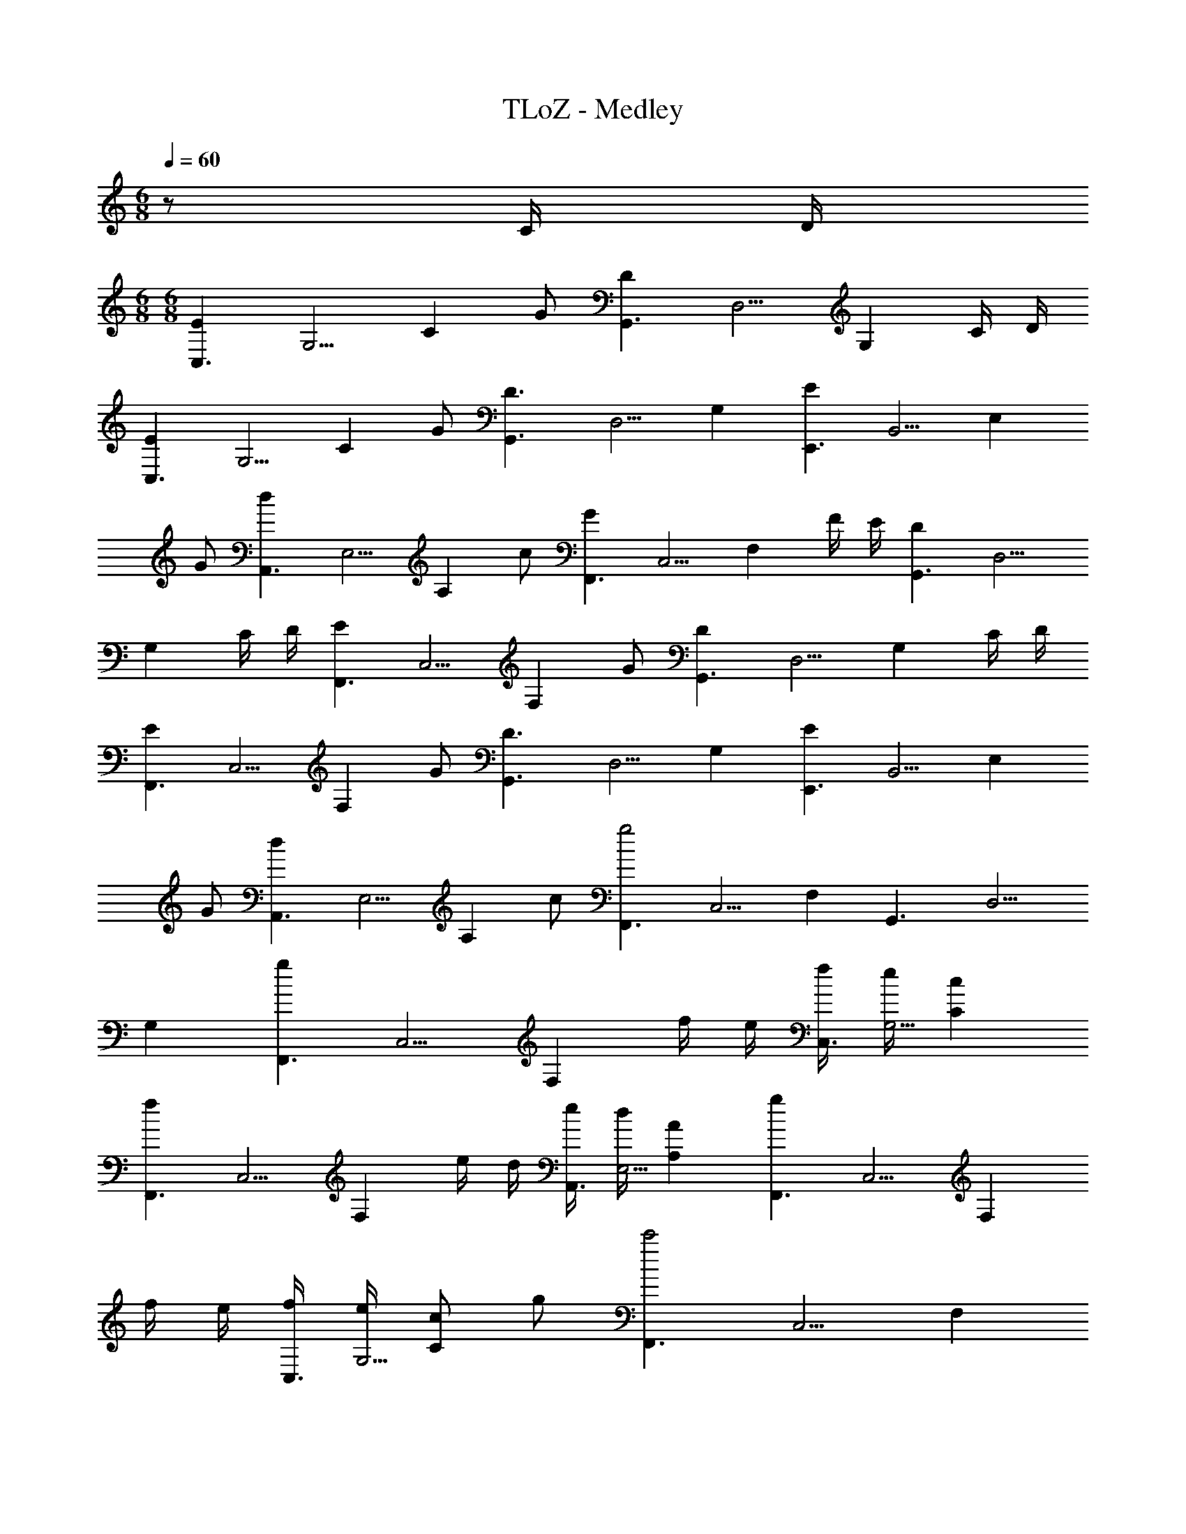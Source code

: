 X: 1
T: TLoZ - Medley
Z: ABC Generated by Starbound Composer
L: 1/8
M: 6/8
Q: 1/4=60
K: C
z C/2 D/2 
M: 6/8
M: 6/8
[E2C,3z/2] [G,5/2z/2] [C2z] G [D2G,,3z/2] [D,5/2z/2] [G,2z] C/2 D/2 
[E2C,3z/2] [G,5/2z/2] [C2z] G [D3G,,3z/2] [D,5/2z/2] G,2 [E2E,,3z/2] [B,,5/2z/2] [E,2z] 
G [d2A,,3z/2] [E,5/2z/2] [A,2z] c [G2F,,3z/2] [C,5/2z/2] [F,2z] F/2 E/2 [D2G,,3z/2] [D,5/2z/2] 
[G,2z] C/2 D/2 [E2F,,3z/2] [C,5/2z/2] [F,2z] G [D2G,,3z/2] [D,5/2z/2] [G,2z] C/2 D/2 
[E2F,,3z/2] [C,5/2z/2] [F,2z] G [D3G,,3z/2] [D,5/2z/2] G,2 [E2E,,3z/2] [B,,5/2z/2] [E,2z] 
G [d2A,,3z/2] [E,5/2z/2] [A,2z] c [F,,3g4z/2] [C,5/2z/2] F,2 [G,,3z/2] [D,5/2z/2] 
G,2 [g2F,,3z/2] [C,5/2z/2] [F,2z] f/2 e/2 [f/2C,3] [e/2G,5/2] [c2C2] 
[f2F,,3z/2] [C,5/2z/2] [F,2z] e/2 d/2 [e/2A,,3] [d/2E,5/2] [A2A,2] [g2F,,3z/2] [C,5/2z/2] [F,2z] 
f/2 e/2 [f/2C,3] [e/2G,5/2] [cC2] g [F,,3c'4z/2] [C,5/2z/2] [F,2z] 
Q: 1/4=79
z [G,,9z/2] [D,17/2z/2] 
Q: 1/4=60
[G,8z/8] 
Q: 1/4=61
z/8 
Q: 1/4=62
z/8 
Q: 1/4=63
z/8 
Q: 1/4=64
z/8 
Q: 1/4=65
z/8 
Q: 1/4=67
z/8 
Q: 1/4=68
z/8 
Q: 1/4=69
z/8 
Q: 1/4=70
z/8 
Q: 1/4=71
z/8 
Q: 1/4=73
z/8 
Q: 1/4=74
z/8 
Q: 1/4=75
z/8 
Q: 1/4=76
z/8 
Q: 1/4=77
z49/8 
M: 4/4
M: 4/4
A,,/2 E,/2 E,,/2 E,/2 A,,/2 E,/2 E,,/2 E,/2 [A/2A,,/2] [E/4E,/2] E/4 [E/2E,,/2] [E/4E,/2] E/4 [E/2A,,/2] [E/4E,/2] E/4 [E/2E,,/2] [E/2E,/2] 
[A,,/2A] E,/2 [E,,/2E] E,/2 A,,/2 [A/2E,/2] [A/4E,,/2] B/4 [c/4E,/2] d/4 [C,/2e2] G,/2 G,,/2 G,/2 C,/2 [e/2G,/2] [e/3G,,/2] [f/3z/6] [G,/2z/6] g/3 
[F,,/2a2] C,/2 C,,/2 C,/2 F,,/2 [a/2C,/2] [a/3C,,/2] [g/3z/6] [C,/2z/6] f/3 [g3/8C,/2] z/8 [G,/2z/4] f/4 [G,,/2e2] G,/2 C,/2 G,/2 [G,,/2e] G,/2 
[d/2_B,,/2] [d/4F,/2] e/4 [F,,/2f2] F,/2 B,,/2 F,/2 [e/2F,,/2] [d/2F,/2] [c/2A,,/2] [c/4E,/2] d/4 [E,,/2e2] E,/2 A,,/2 E,/2 [d/2E,,/2] [c/2E,/2] 
[B/2=B,,/2] [B/4^F,/2] ^c/4 [^F,,/2^d2] F,/2 B,,/2 F,/2 [F,,/2^f] F,/2 [e/2E,,/2] [E/4A/4B,,/2] [E/4A/4] [E/2A/2B,,,/2] [E/4A/4B,,/2] [E/4A/4] [E/2^G/2E,,/2] [E/4G/4B,,/2] [E/4G/4] [E/2G/2B,,,/2] [E/2G/2B,,/2] 
[A,,/2EA] E,/2 [E,,/2E] E,/2 A,,/2 [E/2A/2E,/2] [E/4A/4E,,/2] [E/4B/4] [=G/4=c/4E,/2] [G/4=d/4] [C,/2c2e2] G,/2 G,,/2 G,/2 C,/2 [c/2e/2G,/2] [c/3e/3G,,/2] [c/3=f/3z/6] [G,/2z/6] [c/3g/3] 
[=F,,/2c2f2a2] C,/2 C,,/2 C,/2 F,,/2 C,/2 [C,,/2fac'] C,/2 [E,,/2e^gb] B,,/2 [B,,,/2B2e2g2] B,,/2 E,,/2 B,,/2 [B,,,/2^GBe] B,,/2 
[F,,/2A2c2f2] C,/2 C,,/2 C,/2 F,,/2 C,/2 [C,,/2cfa] C,/2 [E,,/2Beg] B,,/2 [B,,,/2G2B2e2] B,,/2 E,,/2 B,,/2 [B,,,/2GBe] B,,/2 
[F,,/2A2c2f2] C,/2 C,,/2 C,/2 F,,/2 C,/2 [C,,/2cfa] C,/2 [E,,/2Beg] B,,/2 [B,,,/2G2B2e2] B,,/2 E,,/2 B,,/2 [B,,,/2=Gc] B,,/2 
[_B,,/2_B2d2] =F,/2 F,,/2 F,/2 B,,/2 F,/2 [F,,/2Bdf] F,/2 [A,,/2Ace] E,/2 [E,,/2E2A2c2] E,/2 A,,/2 E,/2 [E,,/2EA] E,/2 
[^F/2=B/2=B,,/2] [F/4B/4^F,/2] [F/4^c/4] [^F,,/2B2^d2] F,/2 B,,/2 F,/2 [F,,/2d^f] F,/2 [E,,/2B4e4] B,,/2 B,,,/2 B,,/2 E,,/2 B,,/2 B,,,/2 B,,/2 
K: B
K: B
[E/2E,,/2E,/2] [^G/2E,,/2E,/2] [_Bz/2] [E,,/2E,/2] [E/2E,,/2E,/2] [G/2E,,/2E,/2] [Bz/2] [E,,/2E,/2] [E/2E,,/2E,/2] [G/2E,,/2E,/2] B/2 [d/2E,,/2E,/2] [E,,/2E,/2c] [E,,/2E,/2] B/2 [=B/2E,,/2E,/2] 
[_B/2B,,,/2B,,/2] [F/2B,,,/2B,,/2] [^D5/2z/2] [B,,,/2B,,/2] [B,,,/2B,,/2] [B,,,/2B,,/2] z/2 [^C/2B,,,/2B,,/2] [D/2B,,,/2B,,/2] [F/2B,,,/2B,,/2] [D2z/2] [B,,,/2B,,/2] [B,,,/2B,,/2] [B,,,/2B,,/2] z/2 [B,,,/2B,,/2] 
[E/2E,,/2E,/2] [G/2E,,/2E,/2] [Bz/2] [E,,/2E,/2] [E/2E,,/2E,/2] [G/2E,,/2E,/2] [Bz/2] [E,,/2E,/2] [E/2E,,/2E,/2] [G/2E,,/2E,/2] B/2 [d/2E,,/2E,/2] [E,,/2E,/2c] [E,,/2E,/2] B/2 [=B/2E,,/2E,/2] 
[d/2B,,,/2B,,/2] [B/2B,,,/2B,,/2] [F5/2z/2] [B,,,/2B,,/2] [B,,,/2B,,/2] [B,,,/2B,,/2] z/2 [_B/2B,,,/2B,,/2] [F/2B,,,/2B,,/2] [C/2B,,,/2B,,/2] [D2z/2] [B,,,/2B,,/2] [B,,,/2B,,/2] [B,,,/2B,,/2] z/2 [B,,,/2B,,/2] 
[C/2E,,,/2] [D/2E,,/2] [E,,,/2E] E,,/2 [F/2^F,,,/2] [G/2F,,/2] [F,,,/2B] F,,/2 [=B/2B,,,/2] [_B/2B,,/2] [B,,,/2D3] B,,/2 B,,,/2 B,,/2 B,,,/2 B,,/2 
[C/2E,,,/2] [D/2E,,/2] [E,,,/2E] E,,/2 [F/2F,,,/2] [G/2F,,/2] [F,,,/2B] F,,/2 [=B/2B,,,/2] [c/2B,,/2] [B,,,/2d3] B,,/2 B,,,/2 B,,/2 B,,,/2 B,,/2 
[C/2E,,,/2] [D/2E,,/2] [E,,,/2E] E,,/2 [F/2F,,,/2] [G/2F,,/2] [F,,,/2_B] F,,/2 [=B/2B,,,/2] [_B/2B,,/2] [B,,,/2D3] B,,/2 B,,,/2 B,,/2 B,,,/2 B,,/2 
[C/2^C,,/2] [B,/2B,,,/2] [D/2^D,,/2] [C/2C,,/2] [E/2E,,/2] [D/2D,,/2] [F/2F,,/2] [E/2E,,/2] [G/2^G,,/2] [F/2F,,/2] [B/2_B,,/2] [G/2G,,/2] [=B/2=B,,/2] [_B/2_B,,/2] [d/4G,,/2] [e/2z/4] [G,,/2z/4] c/4 
[D,,/2G4d4] ^D,/2 D,,/2 D,/2 D,,/2 D,/2 D,,/2 D,/2 [D,,/2=G4d4] D,/2 D,,/2 D,/2 D,,/2 D,/2 D,,/2 D,/2 
K: EB
K: EB
[=F,,/2C,/2] [F,,/2C,/2] z/2 [F,,C,] [F,,C,] [F,,/2C,/2] [F,,/2C,/2] [F,,/2C,/2] z/2 [F,,C,] [F,,C,] [F,,/2C,/2] 
[F,,/2C,/2=C] [F,,/2C,/2] [^Gz/2] [F,,C,z/2] [=Gz/2] [F,,C,z/2] [Dz/2] [F,,/2C,/2] [B,,/2=F,/2=D3/2] [B,,/2F,/2] z/2 [C/4B,,F,] _B,/4 [D3/2z/2] [B,,F,] [C/4B,,/2F,/2] B,/4 
[F,,/2C,/2C] [F,,/2C,/2] [^Gz/2] [F,,C,z/2] [=Gz/2] [F,,C,z/2] [^Dz/2] [F,,/2C,/2] [B,,/2F,/2=F3/2] [B,,/2F,/2] z/2 [G/4B,,F,] ^G/4 [B2z/2] [B,,F,] [B,,/2F,/2] 
[F,,/2C,/2=c4] [F,,/2C,/2] z/2 [F,,C,] [F,,C,] [F,,/2C,/2] [^F,,/2^C,/2^F] [F,,/2C,/2] [^cz/2] [F,,C,z/2] [=cz/2] [F,,C,z/2] [Gz/2] [F,,/2C,/2] 
[B,,/2F,/2B7/2] [B,,/2F,/2] z/2 [B,,F,] [B,,F,] [G/4B,,/2F,/2] B/4 [=C,/2G,/2=G4] [C,/2G,/2] z/2 [C,G,] [C,G,] [C,/2G,/2] 
[=F,,/2C,/2C] [F,,/2C,/2] [^Gz/2] [F,,C,z/2] [=Gz/2] [F,,C,z/2] [Dz/2] [F,,/2C,/2] [B,,/2F,/2=D3/2] [B,,/2F,/2] z/2 [C/4B,,F,] B,/4 [D3/2z/2] [B,,F,] [C/4B,,/2F,/2] B,/4 
[F,,/2C,/2C] [F,,/2C,/2] [^Gz/2] [F,,C,z/2] [=Gz/2] [F,,C,z/2] [^Dz/2] [F,,/2C,/2] [B,,/2F,/2=F3/2] [B,,/2F,/2] z/2 [G/4B,,F,] ^G/4 [B3/2z/2] [B,,F,] [c/4B,,/2F,/2] =d/4 
[D,/2^d3] B,,/2 D,,/2 B,,/2 D,/2 B,,/2 [D,,/2=g] B,,/2 [=D,/2=f] B,,/2 [F,,/2B2] B,,/2 D,/2 B,,/2 [F,,/2B] B,,/2 
[G,,/2G3] D,,/2 ^G,,,/2 D,,/2 G,,/2 D,,/2 [G,,,/2d] D,,/2 [=G,,/2=d] D,,/2 [_B,,,/2=G3] D,,/2 G,,/2 D,,/2 B,,,/2 D,,/2 
[^G/2^G,,/2^D,/2] [G/4G,,/2D,/2] B/4 [c3z/2] [G,,D,] [G,,D,] [G,,/2D,/2] [A/2A,,/2D,/2] [A/4A,,/2D,/2] B/4 [c3z/2] [A,,D,] [A,,D,] [A,,/2D,/2] 
[B/2B,,/2F,/2] [B/4B,,/2F,/2] c/4 [d3z/2] [B,,F,] [B,,F,] [B,,/2F,/2] [=B/2=B,,/2F,/2] [B/4B,,/2F,/2] c/4 [d5/2z/2] [B,,F,] [B,,F,] [c/4B,,/2F,/2] d/4 
[C,/2G,/2^d4] [C,/2G,/2] z/2 [C,G,] [C,G,] [C,/2G,/2] [C,/2G,/2] [C,/2G,/2] z/2 [C,G,] [C,G,] [C,/2G,/2] 
[F,,C2] =C,, [F,,G2] C,, [F,,=G2] C,, [F,,D2] C,, 
[_B,,=D3] F,, B,, [C/2F,,] B,/2 [B,,D3] F,, B,, F,, 
[G,,C2] D,, [G,,^G2] D,, [G,,=G2] D,, [G,,^D2] D,, 
[B,,F3] F,, B,, [G/2F,,] ^G/2 [B,,_B3] F,, [B,,2z/2] 
Q: 1/4=12
z/2 
Q: 1/4=79
z/2 
Q: 1/4=12
z/2 
Q: 1/4=79
[D,,/2DB] B,,/2 [B,,,/2DA] B,,/2 [D,,/2DB] B,,/2 [B,,,/2DA] B,,/2 [D,,/2DB] B,,/2 [B,,,/2DA] B,,/2 [D/2B/2D,,/2] [D/2B/2D,,/2] [DBD,,] 
[^C,,/2^CG] G,,/2 [G,,,/2C=G] G,,/2 [C,,/2C^G] G,,/2 [G,,,/2C=G] G,,/2 [C,,/2C^G] G,,/2 [G,,,/2C=G] G,,/2 [C/2^G/2C,,/2] [C/2G/2C,,/2] [CGC,,] 
[=B,,,/2=B,^F] ^F,,/2 [F,,,/2B,=F] F,,/2 [B,,,/2B,^F] F,,/2 [F,,,/2B,=F] F,,/2 [B,,,/2B,^F] F,,/2 [F,,,/2B,=F] F,,/2 [B,/2^F/2B,,,/2] [B,/2F/2B,,,/2] [B,/2F/2B,,,/2] [_B,,,3/2_B,17/2=F17/2] z/2 
B,,,/2 B,,,3/2 B,,,/2 B,,,3/2 B,,,/2 B,,,/2 B,,,3/2 
K: A
K: A
[D,,/2DB] B,,/2 [B,,,/2DA] 
B,,/2 [D,,/2DB] B,,/2 [B,,,/2DA] B,,/2 [D,,/2DB] B,,/2 [B,,,/2DA] B,,/2 [D/2B/2D,,/2] [D/2B/2D,,/2] [DBD,,] [C,,/2CG] G,,/2 [G,,,/2C=G] 
G,,/2 [C,,/2C^G] G,,/2 [G,,,/2C=G] G,,/2 [C,,/2C^G] G,,/2 [G,,,/2C=G] G,,/2 [C/2^G/2C,,/2] [C/2G/2C,,/2] [CGC,,] [=B,,,/2=B,^F] F,,/2 [F,,,/2B,=F] 
F,,/2 [B,,,/2B,^F] F,,/2 [F,,,/2B,=F] F,,/2 [B,,,/2B,^F] F,,/2 [F,,,/2B,=F] F,,/2 [B,/2^F/2B,,,/2] [B,/2F/2B,,,/2] [B,/2F/2B,,,/2] [_B,,,3/2_B,17/2=F17/2] z/2 
B,,,/2 B,,,3/2 B,,,/2 B,,,3/2 B,,,/2 B,,,/2 B,,,3/2 
K: A
K: A
K: A
K: A
[=B,,3^F,3z] =B, 
B, [^C,3F,3z] C2 [=D,3F,3z] =D D [C,3F,3z] 
C2 
M: 6/8
M: 6/8
[B,,3F,3z] B, B, [C,3F,3z] C2 
[D,3F,3z] D D [C,3F,3z] C2 [B,/2B,,3F,3] D/2 =B2 
[B,/2C,3F,3] D/2 B2 [^c3/2D,3F,3] =d/2 c/2 d/2 [c/2C,3F,3] A/2 ^F2 
[FD,3A,3] B, D/2 E/2 [F3D,3F,3] [FA,,3E,3] B, 
D/2 E/2 [C3A,,3C,3] [B,/2B,,3F,3] D/2 B2 [B,/2C,3F,3] D/2 
B2 [c3/2D,3F,3] d/2 c/2 d/2 [c/2C,3F,3] A/2 F2 
[F=D,,3D,3] B, D/2 E/2 [F2E,,3E,3] F [B,2B,,3F,3] 
B, [C,3F,3z] C2 [D,3F,3z] D D [C,3F,3z] 
C2 
K: C
K: C
[B,2B,,3F,3] B, [C,3F,3z] C2 
[D,3F,3z] D D [C,3F,3z] C2 
K: C
K: C
K: C
K: C
[A,,3E,3z] E/2 E/2 
[E3z] [A,,/2E,/2] [A,,/2E,/2] [A,,2E,2z] E/2 =C/2 [D=G,,D,] [B,G,,D,] [A,,2E,2A,8] 
[E,,2E,2] [A,,2E,2] [E,,2E,2] [A,,3E,3z] E/2 E/2 
[E3z] [A,,/2E,/2] [A,,/2E,/2] [A,,2E,2z] E/2 C/2 [DG,,D,] [B,G,,D,] [A,,2E,2A,8] 
[E,,2E,2] [A,,2E,2] [E,,2E,2] [A,=F,,=C,] [CF,,C,] 
[B,F,,C,] [G,F,,C,] [=C,,2C,2E,4] [C,,2C,2] [A,F,,C,] [CF,,C,] 
[B,F,,C,] [G,F,,C,] [C,2G,2E4] [C,2G,2] [A,F,,C,] [CF,,C,] 
[B,F,,C,] [G,F,,C,] [C,,2C,2E,3] [C,,2C,2z] D, [E,,2B,,2E,8] 
[E,,2B,,2] [E,,2^G,,2] [E,,2G,,2] [A,,3E,3z] E/2 E/2 
[E3z] [A,,/2E,/2] [A,,/2E,/2] [A,,2E,2z] E/2 C/2 [D=G,,D,] [B,G,,D,] [A,,2E,2A,8] 
[E,,2E,2] [A,,2E,2] [E,,2E,2] [A,,3E,3z] E/2 E/2 
[E3z] [A,,/2E,/2] [A,,/2E,/2] [A,,2E,2z] E/2 C/2 [DG,,D,] [B,G,,D,] [A,,2E,2A,8] 
[E,,2E,2] [A,,2E,2] [E,,2E,2] [A,8F,,8C,8] 
[A,2A,,4z] [^C,3z] E,2 [^C4A,,4E,4A,4z7/2] 
Q: 1/4=12
z/2 
Q: 1/4=79
